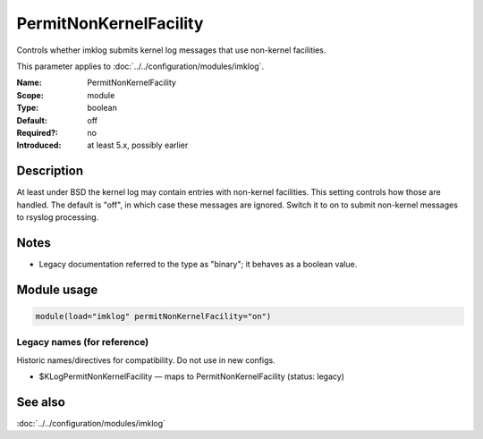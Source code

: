 .. _param-imklog-permitnonkernelfacility:
.. _imklog.parameter.module.permitnonkernelfacility:

PermitNonKernelFacility
=======================

.. index::
   single: imklog; PermitNonKernelFacility
   single: PermitNonKernelFacility

.. summary-start

Controls whether imklog submits kernel log messages that use non-kernel facilities.

.. summary-end

This parameter applies to :doc:`../../configuration/modules/imklog`.

:Name: PermitNonKernelFacility
:Scope: module
:Type: boolean
:Default: off
:Required?: no
:Introduced: at least 5.x, possibly earlier

Description
-----------
At least under BSD the kernel log may contain entries with non-kernel
facilities. This setting controls how those are handled. The default is
"off", in which case these messages are ignored. Switch it to on to
submit non-kernel messages to rsyslog processing.

Notes
-----
- Legacy documentation referred to the type as "binary"; it behaves as a boolean value.

Module usage
------------
.. _param-imklog-module-permitnonkernelfacility:
.. _imklog.parameter.module.permitnonkernelfacility-usage:

.. code-block:: rsyslog

   module(load="imklog" permitNonKernelFacility="on")

Legacy names (for reference)
~~~~~~~~~~~~~~~~~~~~~~~~~~~~
Historic names/directives for compatibility. Do not use in new configs.

.. _imklog.parameter.legacy.klogpermitnonkernelfacility:

- $KLogPermitNonKernelFacility — maps to PermitNonKernelFacility (status: legacy)

.. index::
   single: imklog; $KLogPermitNonKernelFacility
   single: $KLogPermitNonKernelFacility

See also
--------
:doc:`../../configuration/modules/imklog`

